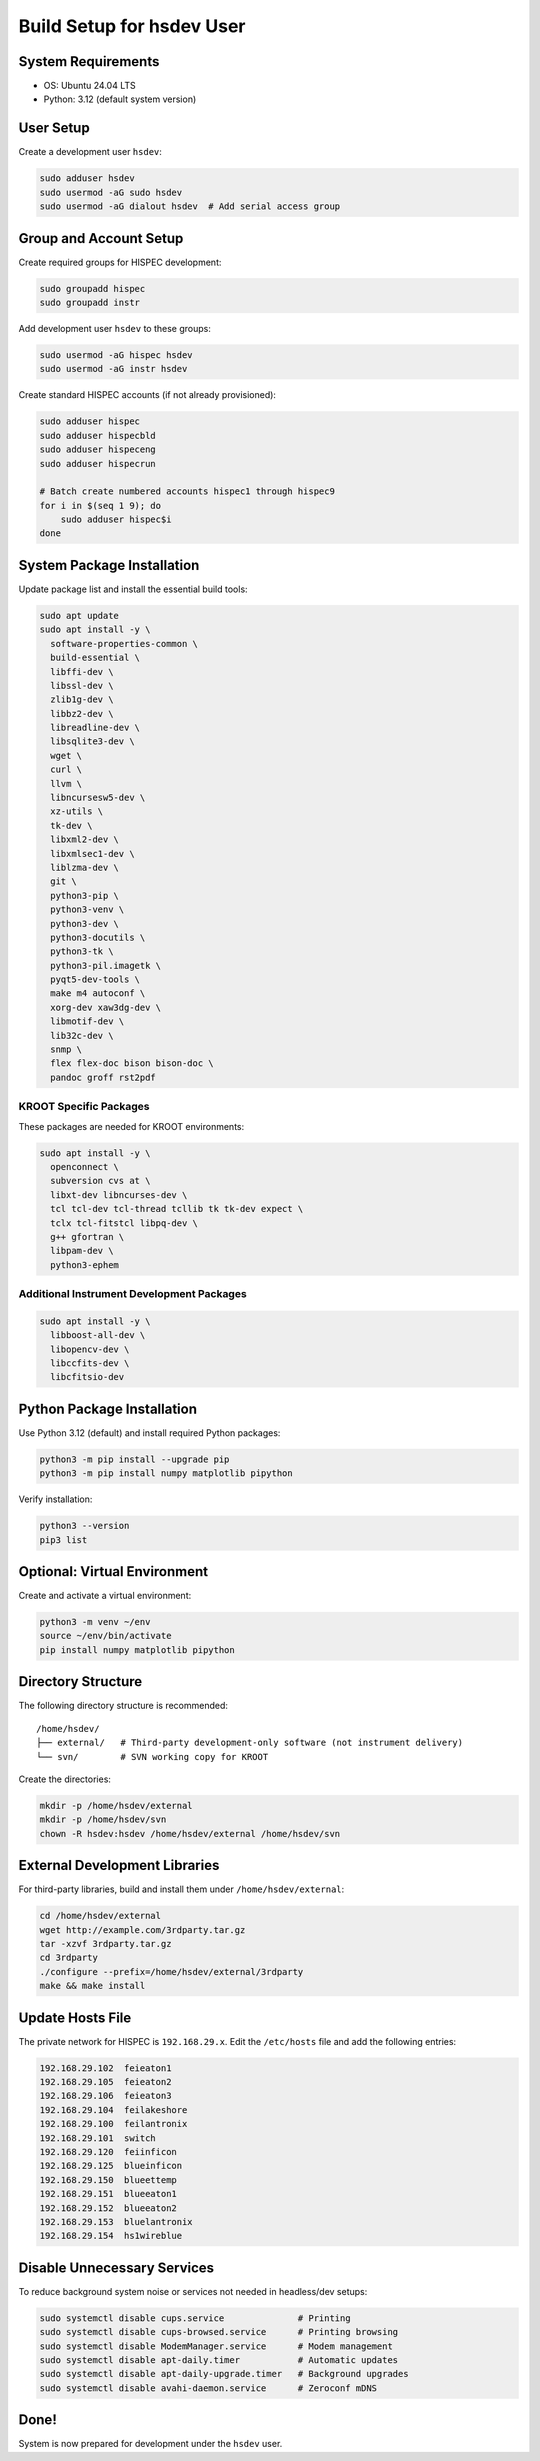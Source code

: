 ===========================================
Build Setup for hsdev User
===========================================

System Requirements
====================

- OS: Ubuntu 24.04 LTS
- Python: 3.12 (default system version)

User Setup
==========

Create a development user ``hsdev``:

.. code-block:: bash

   sudo adduser hsdev
   sudo usermod -aG sudo hsdev
   sudo usermod -aG dialout hsdev  # Add serial access group

Group and Account Setup
========================

Create required groups for HISPEC development:

.. code-block:: bash

   sudo groupadd hispec
   sudo groupadd instr

Add development user ``hsdev`` to these groups:

.. code-block:: bash

   sudo usermod -aG hispec hsdev
   sudo usermod -aG instr hsdev

Create standard HISPEC accounts (if not already provisioned):

.. code-block:: bash

   sudo adduser hispec
   sudo adduser hispecbld
   sudo adduser hispeceng
   sudo adduser hispecrun

   # Batch create numbered accounts hispec1 through hispec9
   for i in $(seq 1 9); do
       sudo adduser hispec$i
   done

System Package Installation
===========================

Update package list and install the essential build tools:

.. code-block:: bash

   sudo apt update
   sudo apt install -y \
     software-properties-common \
     build-essential \
     libffi-dev \
     libssl-dev \
     zlib1g-dev \
     libbz2-dev \
     libreadline-dev \
     libsqlite3-dev \
     wget \
     curl \
     llvm \
     libncursesw5-dev \
     xz-utils \
     tk-dev \
     libxml2-dev \
     libxmlsec1-dev \
     liblzma-dev \
     git \
     python3-pip \
     python3-venv \
     python3-dev \
     python3-docutils \
     python3-tk \
     python3-pil.imagetk \
     pyqt5-dev-tools \
     make m4 autoconf \
     xorg-dev xaw3dg-dev \
     libmotif-dev \
     lib32c-dev \
     snmp \
     flex flex-doc bison bison-doc \
     pandoc groff rst2pdf

KROOT Specific Packages
--------------------------

These packages are needed for KROOT environments:

.. code-block:: bash

   sudo apt install -y \
     openconnect \
     subversion cvs at \
     libxt-dev libncurses-dev \
     tcl tcl-dev tcl-thread tcllib tk tk-dev expect \
     tclx tcl-fitstcl libpq-dev \
     g++ gfortran \
     libpam-dev \
     python3-ephem

Additional Instrument Development Packages
------------------------------------------

.. code-block:: bash

   sudo apt install -y \
     libboost-all-dev \
     libopencv-dev \
     libccfits-dev \
     libcfitsio-dev

Python Package Installation
===========================

Use Python 3.12 (default) and install required Python packages:

.. code-block:: bash

   python3 -m pip install --upgrade pip
   python3 -m pip install numpy matplotlib pipython

Verify installation:

.. code-block:: bash

   python3 --version
   pip3 list

Optional: Virtual Environment
=============================

Create and activate a virtual environment:

.. code-block:: bash

   python3 -m venv ~/env
   source ~/env/bin/activate
   pip install numpy matplotlib pipython

Directory Structure
===================

The following directory structure is recommended:

::

   /home/hsdev/
   ├── external/   # Third-party development-only software (not instrument delivery)
   └── svn/        # SVN working copy for KROOT

Create the directories:

.. code-block:: bash

   mkdir -p /home/hsdev/external
   mkdir -p /home/hsdev/svn
   chown -R hsdev:hsdev /home/hsdev/external /home/hsdev/svn

External Development Libraries
==============================

For third-party libraries, build and install them under ``/home/hsdev/external``:

.. code-block:: bash

   cd /home/hsdev/external
   wget http://example.com/3rdparty.tar.gz
   tar -xzvf 3rdparty.tar.gz
   cd 3rdparty
   ./configure --prefix=/home/hsdev/external/3rdparty
   make && make install

Update Hosts File
=================

The private network for HISPEC is ``192.168.29.x``.
Edit the ``/etc/hosts`` file and add the following entries:

.. code-block:: bash

  192.168.29.102  feieaton1
  192.168.29.105  feieaton2
  192.168.29.106  feieaton3
  192.168.29.104  feilakeshore
  192.168.29.100  feilantronix
  192.168.29.101  switch
  192.168.29.120  feiinficon
  192.168.29.125  blueinficon
  192.168.29.150  blueettemp
  192.168.29.151  blueeaton1
  192.168.29.152  blueeaton2
  192.168.29.153  bluelantronix
  192.168.29.154  hs1wireblue

Disable Unnecessary Services
============================

To reduce background system noise or services not needed in headless/dev setups:

.. code-block:: bash

   sudo systemctl disable cups.service              # Printing
   sudo systemctl disable cups-browsed.service      # Printing browsing
   sudo systemctl disable ModemManager.service      # Modem management
   sudo systemctl disable apt-daily.timer           # Automatic updates
   sudo systemctl disable apt-daily-upgrade.timer   # Background upgrades
   sudo systemctl disable avahi-daemon.service      # Zeroconf mDNS

Done!
=====

System is now prepared for development under the ``hsdev`` user.
